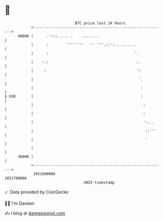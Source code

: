 * 👋

#+begin_example
                                   BTC price last 24 hours                    
               +------------------------------------------------------------+ 
         40000 |      .':::..... .    ........                              | 
               |      :        ''''''''   '' '''.::':..........             | 
               |      :                                       '.            | 
               |    :.:                                        :.           | 
               |     :                                         ':           | 
               |                                                '.          | 
               |                                                 :          | 
   $ USD       |                                                 :          | 
               |                                                  :         | 
               |                                                  :         | 
               |                                                  ':...     | 
               |                                                   ::'''    | 
               |                                                   '        | 
               |                                                            | 
         36000 |                                                            | 
               +------------------------------------------------------------+ 
                1651680000                                        1651780000  
                                       UNIX timestamp                         
#+end_example
📈 Data provided by CoinGecko

🧑‍💻 I'm Damien

✍️ I blog at [[https://www.damiengonot.com][damiengonot.com]]
